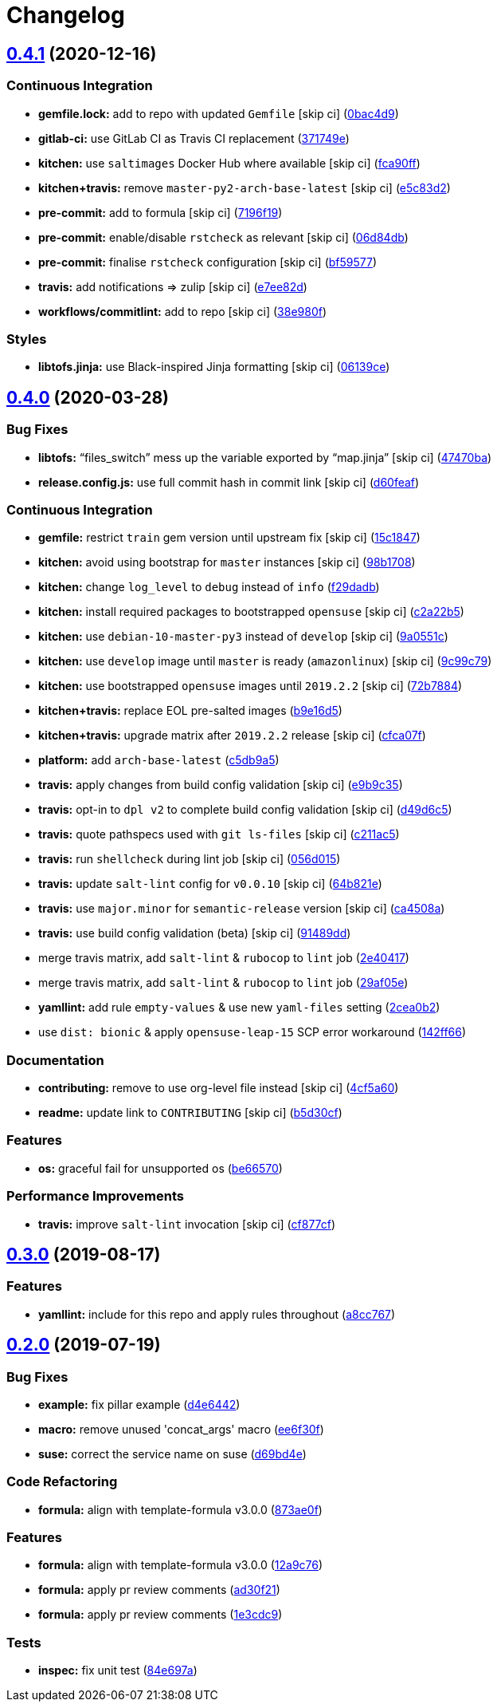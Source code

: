 = Changelog

:sectnums!:

== link:++https://github.com/saltstack-formulas/sysstat-formula/compare/v0.4.0...v0.4.1++[0.4.1^] (2020-12-16)

=== Continuous Integration

* *gemfile.lock:* add to repo with updated `Gemfile` [skip ci]
(https://github.com/saltstack-formulas/sysstat-formula/commit/0bac4d9f248d4ccdf0843528dea594e98ca45dfd[0bac4d9^])
* *gitlab-ci:* use GitLab CI as Travis CI replacement
(https://github.com/saltstack-formulas/sysstat-formula/commit/371749edbe66fe2ed3193467d63a99217f01852b[371749e^])
* *kitchen:* use `saltimages` Docker Hub where available [skip ci]
(https://github.com/saltstack-formulas/sysstat-formula/commit/fca90fff36c58e98d1586141275b5e0cae2e7707[fca90ff^])
* *kitchen+travis:* remove `master-py2-arch-base-latest` [skip ci]
(https://github.com/saltstack-formulas/sysstat-formula/commit/e5c83d2768554905c33ecd4ac2f17227098e1513[e5c83d2^])
* *pre-commit:* add to formula [skip ci]
(https://github.com/saltstack-formulas/sysstat-formula/commit/7196f19eed3a9833e85ce554fe3880c5b69a7869[7196f19^])
* *pre-commit:* enable/disable `rstcheck` as relevant [skip ci]
(https://github.com/saltstack-formulas/sysstat-formula/commit/06d84db06d3745106b889ec3a296f831ece02a9c[06d84db^])
* *pre-commit:* finalise `rstcheck` configuration [skip ci]
(https://github.com/saltstack-formulas/sysstat-formula/commit/bf59577f3a5c49841e27856a91ec355262a4f52c[bf59577^])
* *travis:* add notifications => zulip [skip ci]
(https://github.com/saltstack-formulas/sysstat-formula/commit/e7ee82da861a0787f10511a2b1034c2a43525e8a[e7ee82d^])
* *workflows/commitlint:* add to repo [skip ci]
(https://github.com/saltstack-formulas/sysstat-formula/commit/38e980f4e7e3c121390d129d0b7c426b2a4433a8[38e980f^])

=== Styles

* *libtofs.jinja:* use Black-inspired Jinja formatting [skip ci]
(https://github.com/saltstack-formulas/sysstat-formula/commit/06139cef593009d10724401054b860cda49c0d25[06139ce^])

== link:++https://github.com/saltstack-formulas/sysstat-formula/compare/v0.3.0...v0.4.0++[0.4.0^] (2020-03-28)

=== Bug Fixes

* *libtofs:* “files_switch” mess up the variable exported by “map.jinja”
 [skip ci]
(https://github.com/saltstack-formulas/sysstat-formula/commit/47470ba27415b0bee3e0244d236bb86b11593c7f[47470ba^])
* *release.config.js:* use full commit hash in commit link [skip ci]
(https://github.com/saltstack-formulas/sysstat-formula/commit/d60feaf42abd27c4bd3d178cc8f6c091d759af7a[d60feaf^])

=== Continuous Integration

* *gemfile:* restrict `train` gem version until upstream fix [skip ci]
(https://github.com/saltstack-formulas/sysstat-formula/commit/15c184760f62c8094e1c2c1057f0f5817fb60571[15c1847^])
* *kitchen:* avoid using bootstrap for `master` instances [skip ci]
(https://github.com/saltstack-formulas/sysstat-formula/commit/98b1708327b9c6155512527d27c5119fe9217f2d[98b1708^])
* *kitchen:* change `log_level` to `debug` instead of `info`
(https://github.com/saltstack-formulas/sysstat-formula/commit/f29dadb2462299f543af5b1fa4bd5b7b51dcd2f6[f29dadb^])
* *kitchen:* install required packages to bootstrapped `opensuse` [skip
ci]
(https://github.com/saltstack-formulas/sysstat-formula/commit/c2a22b54b58f76703209c5a5da37a779ac459cba[c2a22b5^])
* *kitchen:* use `debian-10-master-py3` instead of `develop` [skip ci]
(https://github.com/saltstack-formulas/sysstat-formula/commit/9a0551cde11224a829b912d43bc5063e2671323a[9a0551c^])
* *kitchen:* use `develop` image until `master` is ready (`amazonlinux`)
 [skip ci]
(https://github.com/saltstack-formulas/sysstat-formula/commit/9c99c79426aac0e1085a4e32d59efcf4c9d6c09a[9c99c79^])
* *kitchen:* use bootstrapped `opensuse` images until `2019.2.2` [skip
ci]
(https://github.com/saltstack-formulas/sysstat-formula/commit/72b7884ddba7a3d423af5ced968c5b2d2f87d231[72b7884^])
* *kitchen+travis:* replace EOL pre-salted images
(https://github.com/saltstack-formulas/sysstat-formula/commit/b9e16d5a3760f4651919b2a2d132a9574d162925[b9e16d5^])
* *kitchen+travis:* upgrade matrix after `2019.2.2` release [skip ci]
(https://github.com/saltstack-formulas/sysstat-formula/commit/cfca07f9abcf784dd335e703e90ecfbf95488e37[cfca07f^])
* *platform:* add `arch-base-latest`
(https://github.com/saltstack-formulas/sysstat-formula/commit/c5db9a54b6c3958eb4ced5c3a91ea982612b4bb1[c5db9a5^])
* *travis:* apply changes from build config validation [skip ci]
(https://github.com/saltstack-formulas/sysstat-formula/commit/e9b9c351d496acf7a1c328e42d4bb58c5eb5c278[e9b9c35^])
* *travis:* opt-in to `dpl v2` to complete build config validation [skip
ci]
(https://github.com/saltstack-formulas/sysstat-formula/commit/d49d6c51e340f5d9b5fe8e6517cee507f77ec937[d49d6c5^])
* *travis:* quote pathspecs used with `git ls-files` [skip ci]
(https://github.com/saltstack-formulas/sysstat-formula/commit/c211ac523a7df476411a584f1a93d42388d3d424[c211ac5^])
* *travis:* run `shellcheck` during lint job [skip ci]
(https://github.com/saltstack-formulas/sysstat-formula/commit/056d015f18e1cf21ef790af3e7e924667522c273[056d015^])
* *travis:* update `salt-lint` config for `v0.0.10` [skip ci]
(https://github.com/saltstack-formulas/sysstat-formula/commit/64b821e19725db93f3c0b5b2aea722c352621ab7[64b821e^])
* *travis:* use `major.minor` for `semantic-release` version [skip ci]
(https://github.com/saltstack-formulas/sysstat-formula/commit/ca4508ae0180e906f7b668b0031302750e580dd9[ca4508a^])
* *travis:* use build config validation (beta) [skip ci]
(https://github.com/saltstack-formulas/sysstat-formula/commit/91489dd175bf0138ffc0f30d99a1f83497d808d8[91489dd^])
* merge travis matrix, add `salt-lint` & `rubocop` to `lint` job
(https://github.com/saltstack-formulas/sysstat-formula/commit/2e40417837a791a61f39266b9ce858340bd6d62d[2e40417^])
* merge travis matrix, add `salt-lint` & `rubocop` to `lint` job
(https://github.com/saltstack-formulas/sysstat-formula/commit/29af05ef16824245dd989d6f81bf1d673f5f7f4a[29af05e^])
* *yamllint:* add rule `empty-values` & use new `yaml-files` setting
(https://github.com/saltstack-formulas/sysstat-formula/commit/2cea0b2894a7bc941cb11e46a896f3258a193c38[2cea0b2^])
* use `dist: bionic` & apply `opensuse-leap-15` SCP error workaround
(https://github.com/saltstack-formulas/sysstat-formula/commit/142ff661eb07b4911e65e46240076c3b48ba6953[142ff66^])

=== Documentation

* *contributing:* remove to use org-level file instead [skip ci]
(https://github.com/saltstack-formulas/sysstat-formula/commit/4cf5a60f5946056a6e5c4db19b7f1fd1724936db[4cf5a60^])
* *readme:* update link to `CONTRIBUTING` [skip ci]
(https://github.com/saltstack-formulas/sysstat-formula/commit/b5d30cf8e99012c182c09c8ca5988dc32247534e[b5d30cf^])

=== Features

* *os:* graceful fail for unsupported os
(https://github.com/saltstack-formulas/sysstat-formula/commit/be66570a0b0baa8b24b2fa46127e63ae28aa39e9[be66570^])

=== Performance Improvements

* *travis:* improve `salt-lint` invocation [skip ci]
(https://github.com/saltstack-formulas/sysstat-formula/commit/cf877cf4c79358b5f0265f5f19b9c2be41e39e29[cf877cf^])

== link:++https://github.com/saltstack-formulas/sysstat-formula/compare/v0.2.0...v0.3.0++[0.3.0^] (2019-08-17)

=== Features

* *yamllint:* include for this repo and apply rules throughout
(https://github.com/saltstack-formulas/sysstat-formula/commit/a8cc767[a8cc767^])

== link:++https://github.com/saltstack-formulas/sysstat-formula/compare/v0.1.0...v0.2.0++[0.2.0^] (2019-07-19)

=== Bug Fixes

* *example:* fix pillar example
(https://github.com/saltstack-formulas/sysstat-formula/commit/d4e6442[d4e6442^])
* *macro:* remove unused 'concat_args' macro
(https://github.com/saltstack-formulas/sysstat-formula/commit/ee6f30f[ee6f30f^])
* *suse:* correct the service name on suse
(https://github.com/saltstack-formulas/sysstat-formula/commit/d69bd4e[d69bd4e^])

=== Code Refactoring

* *formula:* align with template-formula v3.0.0
(https://github.com/saltstack-formulas/sysstat-formula/commit/873ae0f[873ae0f^])

=== Features

* *formula:* align with template-formula v3.0.0
(https://github.com/saltstack-formulas/sysstat-formula/commit/12a9c76[12a9c76^])
* *formula:* apply pr review comments
(https://github.com/saltstack-formulas/sysstat-formula/commit/ad30f21[ad30f21^])
* *formula:* apply pr review comments
(https://github.com/saltstack-formulas/sysstat-formula/commit/1e3cdc9[1e3cdc9^])

=== Tests

* *inspec:* fix unit test
(https://github.com/saltstack-formulas/sysstat-formula/commit/84e697a[84e697a^])
